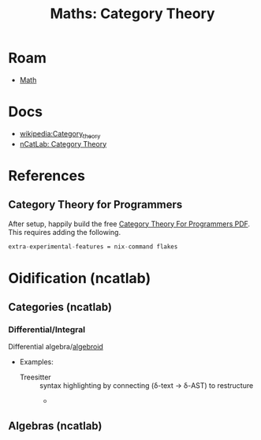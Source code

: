 :PROPERTIES:
:ID:       a0ef7bfe-1587-4fec-ac87-f7dda5dc0d22
:END:
#+TITLE: Maths: Category Theory
#+DESCRIPTION: The Shapes of Clouds and Stuff
#+TAGS:

* Roam
+ [[id:a24b12f8-b3e3-4f66-9a5c-f29b715e1506][Math]]


* Docs
+ [[wikipedia:Category_theory][wikipedia:Category_theory]]
+ [[https://ncatlab.org/nlab/show/category+theory][nCatLab: Category Theory]]

* References

** Category Theory for Programmers

After setup, happily build the free [[https://github.com/hmemcpy/milewski-ctfp-pdf][Category Theory For Programmers PDF]]. This
requires adding the following.

#+begin_src nix :tangle .config/nix/nix.conf :mkdirp yes :comments none
extra-experimental-features = nix-command flakes
#+end_src


* Oidification (ncatlab)

** Categories (ncatlab)

*** Differential/Integral

Differential algebra/[[https://ncatlab.org/nlab/show/differential+algebroid][algebroid]]

+ Examples:
  + Treesitter :: syntax highlighting by connecting (δ-text -> δ-AST) to restructure
    +

** Algebras (ncatlab)
